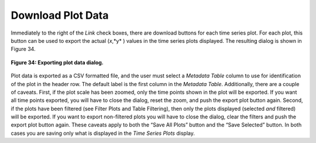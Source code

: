 Download Plot Data |Download|  
=============================

.. |Download| image:: icons/download.png

.. |Download2| image:: icons/download.png
   :scale: 70%

Immediately to the right of the *Link* check boxes, there are download buttons |Download2| for each time series plot.  For each plot, this 
button can be used to export the actual (*x*,*y* ) values in the time series plots displayed.  The resulting dialog is shown in Figure 34.

.. figure:: figures/export-plot-data.png
   :scale: 40%
   :align: center

   **Figure 34: Exporting plot data dialog.**

Plot data is exported as a CSV formatted file, and the user must select a *Metadata Table* column to use for identification of the plot in 
the header row.  The default label is the first column in the *Metadata Table*.  Additionally, there are a couple of caveats.  First, if the 
plot scale has been zoomed, only the time points shown in the plot will be exported.  If you want all time points exported, you will have to 
close the dialog, reset the zoom, and push the export plot button again.  Second, if the plots have been filtered (see Filter Plots   and 
Table Filtering), then only the plots displayed (selected *and* filtered) will be exported.  If you want to export non-filtered plots you 
will have to close the dialog, clear the filters and push the export plot button again.  These caveats apply to both the “Save All Plots” 
button and the “Save Selected” button.  In both cases you are saving only what is displayed in the *Time Series Plots* display. 
